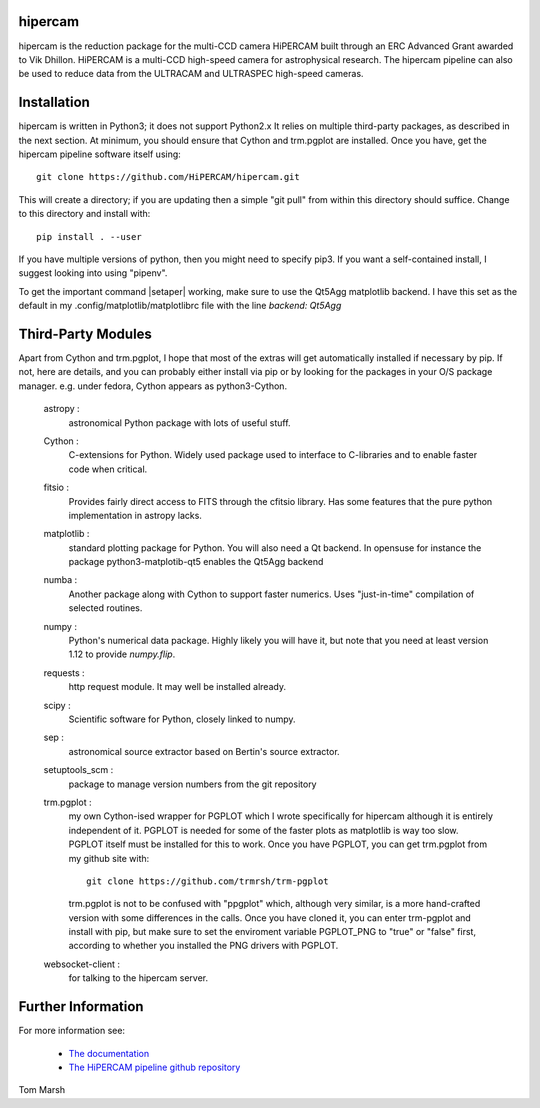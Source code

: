 hipercam
========

hipercam is the reduction package for the multi-CCD camera HiPERCAM
built through an ERC Advanced Grant awarded to Vik Dhillon. HiPERCAM
is a multi-CCD high-speed camera for astrophysical research. The hipercam
pipeline can also be used to reduce data from the ULTRACAM and ULTRASPEC
high-speed cameras.

Installation
============

hipercam is written in Python3; it does not support Python2.x It
relies on multiple third-party packages, as described in the next section.
At minimum, you should ensure that Cython and trm.pgplot are installed.
Once you have, get the hipercam pipeline software itself using::

  git clone https://github.com/HiPERCAM/hipercam.git

This will create a directory; if you are updating then a simple "git
pull" from within this directory should suffice. Change to this
directory and install with::

  pip install . --user

If you have multiple versions of python, then you might need to specify
pip3. If you want a self-contained install, I suggest looking into using
"pipenv".

To get the important command |setaper| working, make sure to use the
Qt5Agg matplotlib backend. I have this set as the default in my
.config/matplotlib/matplotlibrc file with the line `backend: Qt5Agg`

Third-Party Modules
===================

Apart from Cython and trm.pgplot, I hope that most of the extras will get
automatically installed if necessary by pip. If not, here are details, and
you can probably either install via pip or by looking for the packages in
your O/S package manager. e.g. under fedora, Cython appears as python3-Cython.

  astropy :
         astronomical Python package with lots of useful stuff.

  Cython :
         C-extensions for Python. Widely used package used to interface
         to C-libraries and to enable faster code when critical.

  fitsio :
         Provides fairly direct access to FITS through the cfitsio library.
         Has some features that the pure python implementation in astropy
         lacks.

  matplotlib :
         standard plotting package for Python. You will also need
         a Qt backend. In opensuse for instance the package
         python3-matplotib-qt5 enables the Qt5Agg backend

  numba :
        Another package along with Cython to support faster numerics. Uses
        "just-in-time" compilation of selected routines.

  numpy :
         Python's numerical data package. Highly likely you will have
         it, but note that you need at least version 1.12 to provide
         `numpy.flip`.

  requests :
         http request module. It may well be installed already.

  scipy :
         Scientific software for Python, closely linked to numpy.

  sep :
         astronomical source extractor based on Bertin's source extractor.

  setuptools_scm :
         package to manage version numbers from the git repository

  trm.pgplot :
         my own Cython-ised wrapper for PGPLOT which I wrote specifically
         for hipercam although it is entirely independent of it. PGPLOT
         is needed for some of the faster plots as matplotlib is way too
         slow. PGPLOT itself must be installed for this to work. Once
         you have PGPLOT, you can get trm.pgplot from my github site
         with::

             git clone https://github.com/trmrsh/trm-pgplot

         trm.pgplot is not to be confused with "ppgplot" which, although
         very similar, is a more hand-crafted version with some
         differences in the calls. Once you have cloned it, you can
         enter trm-pgplot and install with pip, but make sure to set
         the enviroment variable PGPLOT_PNG to "true" or "false" first,
         according to whether you installed the PNG drivers with PGPLOT.

  websocket-client :
         for talking to the hipercam server.

Further Information
===================

For more information see:

  * `The documentation
    <http://deneb.astro.warwick.ac.uk/phsaap/hipercam/docs/html/>`_

  * `The HiPERCAM pipeline github repository <https://github.com/HiPERCAM/hipercam>`_

Tom Marsh
